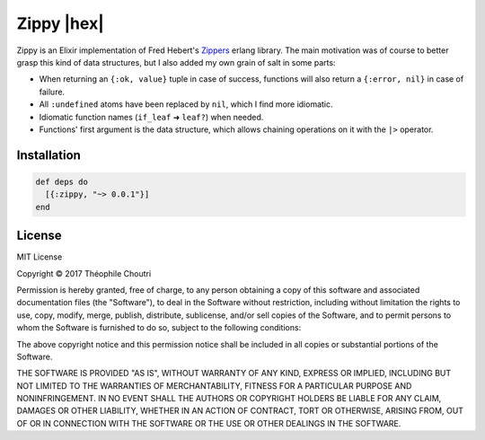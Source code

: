 ==============================
Zippy |elixir| |hex| |license|
==============================

Zippy is an Elixir implementation of Fred Hebert's Zippers_ erlang library.
The main motivation was of course to better grasp this kind of data structures, but I also added my own grain of salt in some parts:

* When returning an ``{:ok, value}`` tuple in case of success, functions will also return a ``{:error, nil}`` in case of failure.
* All ``:undefined`` atoms have been replaced by ``nil``, which I find more idiomatic.
* Idiomatic function names (``if_leaf`` ➜ ``leaf?``) when needed.
* Functions' first argument is the data structure, which allows chaining operations on it with the ``|>`` operator.


Installation
------------

.. code:: elixir

    def deps do
      [{:zippy, "~> 0.0.1"}]
    end

License
-------

MIT License

Copyright © 2017 Théophile Choutri

Permission is hereby granted, free of charge, to any person obtaining a copy
of this software and associated documentation files (the "Software"), to deal
in the Software without restriction, including without limitation the rights
to use, copy, modify, merge, publish, distribute, sublicense, and/or sell
copies of the Software, and to permit persons to whom the Software is
furnished to do so, subject to the following conditions:

The above copyright notice and this permission notice shall be included in all
copies or substantial portions of the Software.

THE SOFTWARE IS PROVIDED "AS IS", WITHOUT WARRANTY OF ANY KIND, EXPRESS OR
IMPLIED, INCLUDING BUT NOT LIMITED TO THE WARRANTIES OF MERCHANTABILITY,
FITNESS FOR A PARTICULAR PURPOSE AND NONINFRINGEMENT. IN NO EVENT SHALL THE
AUTHORS OR COPYRIGHT HOLDERS BE LIABLE FOR ANY CLAIM, DAMAGES OR OTHER
LIABILITY, WHETHER IN AN ACTION OF CONTRACT, TORT OR OTHERWISE, ARISING FROM,
OUT OF OR IN CONNECTION WITH THE SOFTWARE OR THE USE OR OTHER DEALINGS IN THE
SOFTWARE.


.. _Zippers: https://github.com/ferd/zippers/

.. |elixir| image:: https://cdn.rawgit.com/tchoutri/Exon/master/elixir.svg
            :target: http://elixir-lang.org
            :alt: Made in Elixir

.. |hex| image:: https://img.shields.io/hexpm/v/zippy.svg
            :target: https://hex.pm/packages/zippy
            alt: Version on Hex.PM

.. |license| image:: https://img.shields.io/badge/license-MIT-blue.svg
             :target: https://opensource.org/licenses/MIT 
             :alt: MIT License
